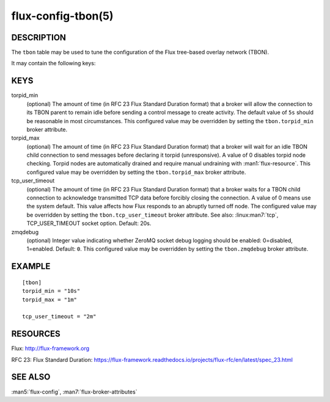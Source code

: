 ===================
flux-config-tbon(5)
===================


DESCRIPTION
===========

The ``tbon`` table may be used to tune the configuration of the Flux tree-based
overlay network (TBON).

It may contain the following keys:


KEYS
====

torpid_min
   (optional) The amount of time (in RFC 23 Flux Standard Duration format) that
   a broker will allow the connection to its TBON parent to remain idle before
   sending a control message to create activity.  The default value of
   ``5s`` should be reasonable in most circumstances.  This configured value
   may be overridden by setting the ``tbon.torpid_min`` broker attribute.

torpid_max
   (optional) The amount of time (in RFC 23 Flux Standard Duration format) that
   a broker will wait for an idle TBON child connection to send messages before
   declaring it torpid  (unresponsive). A value of 0 disables torpid node
   checking.  Torpid nodes are automatically drained and require manual
   undraining with :man1:`flux-resource`.  This configured value may be
   overridden by setting the ``tbon.torpid_max`` broker attribute.

tcp_user_timeout
   (optional) The amount of time (in RFC 23 Flux Standard Duration format) that
   a broker waits for a TBON child connection to acknowledge transmitted TCP
   data before forcibly closing the connection.  A value of 0 means use the
   system default.  This value affects how Flux responds to an abruptly turned
   off node.  The configured value may be overridden by setting the
   ``tbon.tcp_user_timeout`` broker attribute.  See also: :linux:man7:`tcp`,
   TCP_USER_TIMEOUT socket option.  Default: 20s.

zmqdebug
   (optional) Integer value indicating whether ZeroMQ socket debug logging
   should be enabled: 0=disabled, 1=enabled.  Default: ``0``.  This configured
   value may be overridden by setting the ``tbon.zmqdebug`` broker attribute.


EXAMPLE
=======

::

   [tbon]
   torpid_min = "10s"
   torpid_max = "1m"

   tcp_user_timeout = "2m"


RESOURCES
=========

Flux: http://flux-framework.org

RFC 23: Flux Standard Duration: https://flux-framework.readthedocs.io/projects/flux-rfc/en/latest/spec_23.html


SEE ALSO
========

:man5:`flux-config`, :man7:`flux-broker-attributes`
